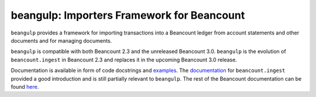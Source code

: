 beangulp: Importers Framework for Beancount
-------------------------------------------

``beangulp`` provides a framework for importing transactions into a
Beancount ledger from account statements and other documents and for
managing documents.

``beangulp`` is compatible with both Beancount 2.3 and the unreleased
Beancount 3.0. ``beangulp`` is the evolution of ``beancount.ingest`` in
Beancount 2.3 and replaces it in the upcoming Beancount 3.0 release.

Documentation is available in form of code docstrings and
`examples`__.  The `documentation`__ for ``beancount.ingest`` provided
a good introduction and is still partially relevant to ``beangulp``.
The rest of the Beancount documentation can be found `here`__.

__ https://github.com/beancount/beangulp/tree/master/examples/
__ https://beancount.github.io/docs/importing_external_data.html
__ https://beancount.github.io/docs/
